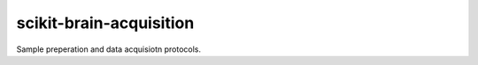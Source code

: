 scikit-brain-acquisition
########################

Sample preperation and data acquisiotn protocols.
